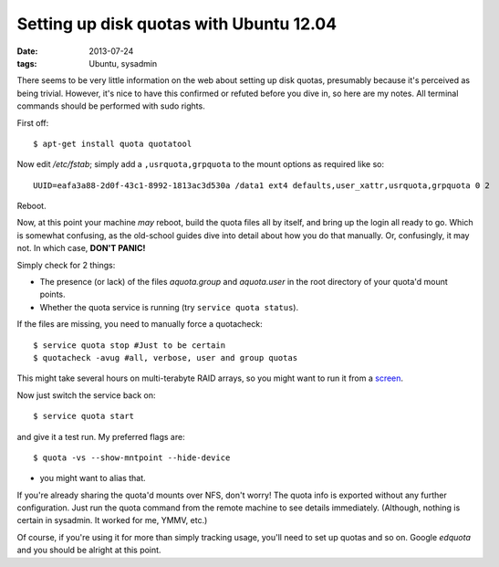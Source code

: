 
########################################
Setting up disk quotas with Ubuntu 12.04
########################################
:date: 2013-07-24
:tags: Ubuntu, sysadmin

There seems to be very little information on the web about setting up disk 
quotas, presumably because it's perceived as being trivial. 
However, it's nice to have this confirmed or refuted before you dive in, 
so here are my notes. 
All terminal commands should be performed with sudo rights. 

First off::

   $ apt-get install quota quotatool
   
Now edit */etc/fstab*; simply add a ``,usrquota,grpquota`` to the mount options 
as required like so::

   UUID=eafa3a88-2d0f-43c1-8992-1813ac3d530a /data1 ext4 defaults,user_xattr,usrquota,grpquota 0 2


Reboot.

Now, at this point your machine *may* reboot, build the quota files all by 
itself, and bring up the login all ready to go. 
Which is somewhat confusing, as the old-school guides dive into detail about 
how you do that manually. Or, confusingly, it may not. 
In which case, **DON'T PANIC!**

Simply check for 2 things:

- The presence (or lack) of the files *aquota.group* and *aquota.user* 
  in the root directory of your quota'd mount points.
- Whether the quota service is running (try ``service quota status``).

If the files are missing, you need to manually force a quotacheck::

   $ service quota stop #Just to be certain
   $ quotacheck -avug #all, verbose, user and group quotas

This might take several hours on multi-terabyte RAID arrays, so you might want 
to run it from a `screen <http://en.wikipedia.org/wiki/GNU_Screen>`_.

Now just switch the service back on::

   $ service quota start

and give it a test run. My preferred flags are::

   $ quota -vs --show-mntpoint --hide-device

- you might want to alias that.

If you're already sharing the quota'd mounts over NFS, don't worry! 
The quota info is exported without any further configuration. 
Just run the quota command from the remote machine to see details immediately. 
(Although, nothing is certain in sysadmin. It worked for me, YMMV, etc.)

Of course, if you're using it for more than simply tracking usage, 
you'll need to set up quotas and so on. 
Google *edquota* and you should be alright at this point.